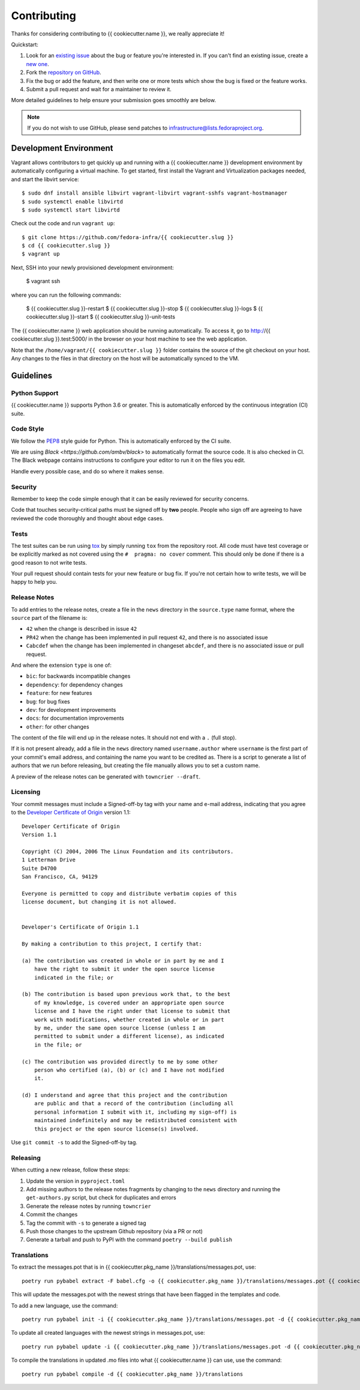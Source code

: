 ============
Contributing
============

Thanks for considering contributing to {{ cookiecutter.name }}, we really appreciate it!

Quickstart:

1. Look for an `existing issue
   <https://github.com/fedora-infra/{{ cookiecutter.slug }}/issues>`_ about the bug or
   feature you're interested in. If you can't find an existing issue, create a
   `new one <https://github.com/fedora-infra/{{ cookiecutter.slug }}/issues/new>`_.

2. Fork the `repository on GitHub
   <https://github.com/fedora-infra/{{ cookiecutter.slug }}>`_.

3. Fix the bug or add the feature, and then write one or more tests which show
   the bug is fixed or the feature works.

4. Submit a pull request and wait for a maintainer to review it.

More detailed guidelines to help ensure your submission goes smoothly are
below.

.. note:: If you do not wish to use GitHub, please send patches to
          infrastructure@lists.fedoraproject.org.

Development Environment
=======================
Vagrant allows contributors to get quickly up and running with a {{ cookiecutter.name }} development environment by
automatically configuring a virtual machine. To get started, first install the Vagrant and Virtualization 
packages needed, and start the libvirt service::

    $ sudo dnf install ansible libvirt vagrant-libvirt vagrant-sshfs vagrant-hostmanager
    $ sudo systemctl enable libvirtd
    $ sudo systemctl start libvirtd

Check out the code and run ``vagrant up``::

    $ git clone https://github.com/fedora-infra/{{ cookiecutter.slug }}
    $ cd {{ cookiecutter.slug }}
    $ vagrant up

Next, SSH into your newly provisioned development environment:

    $ vagrant ssh

where you can run the following commands:

    $ {{ cookiecutter.slug }}-restart
    $ {{ cookiecutter.slug }}-stop
    $ {{ cookiecutter.slug }}-logs
    $ {{ cookiecutter.slug }}-start
    $ {{ cookiecutter.slug }}-unit-tests

The {{ cookiecutter.name }} web application should be running automatically. To access it, go to http://{{ cookiecutter.slug }}.test:5000/ in the browser on your
host machine to see the web application.

Note that the ``/home/vagrant/{{ cookiecutter.slug }}`` folder contains the source of the git checkout on your host. Any changes
to the files in that directory on the host will be automatically synced to the VM.


Guidelines
==========

Python Support
--------------
{{ cookiecutter.name }} supports Python 3.6 or greater. This is automatically enforced by the
continuous integration (CI) suite.


Code Style
----------
We follow the `PEP8 <https://www.python.org/dev/peps/pep-0008/>`_ style guide
for Python. This is automatically enforced by the CI suite.

We are using `Black <https://github.com/ambv/black>` to automatically format
the source code. It is also checked in CI. The Black webpage contains
instructions to configure your editor to run it on the files you edit.

Handle every possible case, and do so where it makes sense.


Security
--------
Remember to keep the code simple enough that it can be easily reviewed for
security concerns.

Code that touches security-critical paths must be signed off by **two** people.
People who sign off are agreeing to have reviewed the code thoroughly and
thought about edge cases.


Tests
-----
The test suites can be run using `tox <http://tox.readthedocs.io/>`_ by simply
running ``tox`` from the repository root. All code must have test coverage or
be explicitly marked as not covered using the ``#  pragma: no cover`` comment.
This should only be done if there is a good reason to not write tests.

Your pull request should contain tests for your new feature or bug fix. If
you're not certain how to write tests, we will be happy to help you.


Release Notes
-------------

To add entries to the release notes, create a file in the ``news`` directory in the
``source.type`` name format, where the ``source`` part of the filename is:

* ``42`` when the change is described in issue ``42``
* ``PR42`` when the change has been implemented in pull request ``42``, and
  there is no associated issue
* ``Cabcdef`` when the change has been implemented in changeset ``abcdef``, and
  there is no associated issue or pull request.

And where the extension ``type`` is one of:

* ``bic``: for backwards incompatible changes
* ``dependency``: for dependency changes
* ``feature``: for new features
* ``bug``: for bug fixes
* ``dev``: for development improvements
* ``docs``: for documentation improvements
* ``other``: for other changes

The content of the file will end up in the release notes. It should not end with a ``.``
(full stop).

If it is not present already, add a file in the ``news`` directory named ``username.author``
where ``username`` is the first part of your commit's email address, and containing the name
you want to be credited as. There is a script to generate a list of authors that we run
before releasing, but creating the file manually allows you to set a custom name.

A preview of the release notes can be generated with
``towncrier --draft``.


Licensing
---------

Your commit messages must include a Signed-off-by tag with your name and e-mail
address, indicating that you agree to the `Developer Certificate of Origin
<https://developercertificate.org/>`_ version 1.1::

	Developer Certificate of Origin
	Version 1.1

	Copyright (C) 2004, 2006 The Linux Foundation and its contributors.
	1 Letterman Drive
	Suite D4700
	San Francisco, CA, 94129

	Everyone is permitted to copy and distribute verbatim copies of this
	license document, but changing it is not allowed.


	Developer's Certificate of Origin 1.1

	By making a contribution to this project, I certify that:

	(a) The contribution was created in whole or in part by me and I
	    have the right to submit it under the open source license
	    indicated in the file; or

	(b) The contribution is based upon previous work that, to the best
	    of my knowledge, is covered under an appropriate open source
	    license and I have the right under that license to submit that
	    work with modifications, whether created in whole or in part
	    by me, under the same open source license (unless I am
	    permitted to submit under a different license), as indicated
	    in the file; or

	(c) The contribution was provided directly to me by some other
	    person who certified (a), (b) or (c) and I have not modified
	    it.

	(d) I understand and agree that this project and the contribution
	    are public and that a record of the contribution (including all
	    personal information I submit with it, including my sign-off) is
	    maintained indefinitely and may be redistributed consistent with
	    this project or the open source license(s) involved.

Use ``git commit -s`` to add the Signed-off-by tag.


Releasing
---------

When cutting a new release, follow these steps:

#. Update the version in ``pyproject.toml``
#. Add missing authors to the release notes fragments by changing to the ``news`` directory and
   running the ``get-authors.py`` script, but check for duplicates and errors
#. Generate the release notes by running ``towncrier``
#. Commit the changes
#. Tag the commit with ``-s`` to generate a signed tag
#. Push those changes to the upstream Github repository (via a PR or not)
#. Generate a tarball and push to PyPI with the command ``poetry --build publish``


Translations
------------

To extract the messages.pot that is in {{ cookiecutter.pkg_name }}/translations/messages.pot, use::

  poetry run pybabel extract -F babel.cfg -o {{ cookiecutter.pkg_name }}/translations/messages.pot {{ cookiecutter.pkg_name }}

This will update the messages.pot with the newest strings that have been flagged in the
templates and code.

To add a new language, use the command::

  poetry run pybabel init -i {{ cookiecutter.pkg_name }}/translations/messages.pot -d {{ cookiecutter.pkg_name }}/translations/ -l fr_FR

To update all created languages with the newest strings in messages.pot, use::

  poetry run pybabel update -i {{ cookiecutter.pkg_name }}/translations/messages.pot -d {{ cookiecutter.pkg_name }}/translations

To compile the translations in updated .mo files into what {{ cookiecutter.name }} can use, use the command::

  poetry run pybabel compile -d {{ cookiecutter.pkg_name }}/translations


